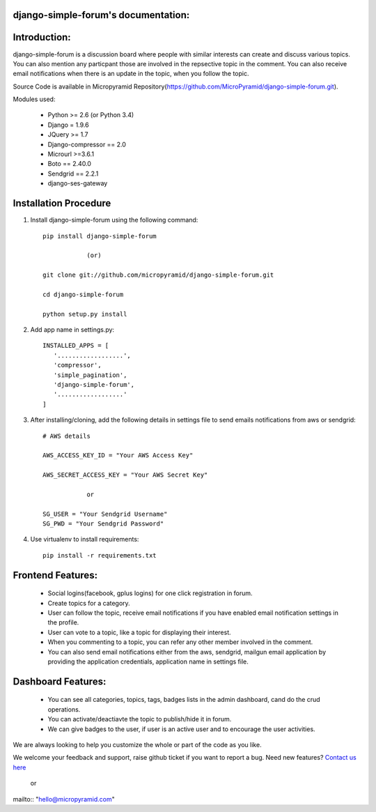 django-simple-forum's documentation:
=====================================

Introduction:
=============

django-simple-forum is a discussion board where people with similar interests can create and discuss various topics. You can also mention any particpant those are involved in the repsective topic in the comment. You can also receive email notifications when there is an update in the topic, when you follow the topic.


Source Code is available in Micropyramid Repository(https://github.com/MicroPyramid/django-simple-forum.git).

Modules used:

    * Python  >= 2.6 (or Python 3.4)
    * Django  = 1.9.6
    * JQuery  >= 1.7
    * Django-compressor == 2.0
    * Microurl >=3.6.1
    * Boto == 2.40.0
    * Sendgrid == 2.2.1
    * django-ses-gateway


Installation Procedure
======================

1. Install django-simple-forum using the following command::

    pip install django-simple-forum

    		(or)

    git clone git://github.com/micropyramid/django-simple-forum.git

    cd django-simple-forum

    python setup.py install

2. Add app name in settings.py::

    INSTALLED_APPS = [
       '..................',
       'compressor',
       'simple_pagination',
       'django-simple-forum',
       '..................'
    ]

3. After installing/cloning, add the following details in settings file to send emails notifications from aws or sendgrid::

    # AWS details

    AWS_ACCESS_KEY_ID = "Your AWS Access Key"

    AWS_SECRET_ACCESS_KEY = "Your AWS Secret Key"

                or

    SG_USER = "Your Sendgrid Username"
    SG_PWD = "Your Sendgrid Password"

4. Use virtualenv to install requirements::

    pip install -r requirements.txt


Frontend Features:
===================

    * Social logins(facebook, gplus logins) for one click registration in forum.
    * Create topics for a category.
    * User can follow the topic, receive email notifications if you have enabled email notification settings in the profile.
    * User can vote to a topic, like a topic for displaying their interest.
    * When you commenting to a topic, you can refer any other member involved in the comment.
    * You can also send email notifications either from the aws, sendgrid, mailgun email application by providing the application credentials, application name in settings file.

Dashboard Features:
===================

    * You can see all categories, topics, tags, badges lists in the admin dashboard, cand do the crud operations.
    * You can activate/deactiavte the topic to publish/hide it in forum.
    * We can give badges to the user, if user is an active user and to encourage the user activities.


We are always looking to help you customize the whole or part of the code as you like.


We welcome your feedback and support, raise github ticket if you want to report a bug. Need new features? `Contact us here`_

.. _contact us here: https://micropyramid.com/contact-us/

    or

mailto:: "hello@micropyramid.com"